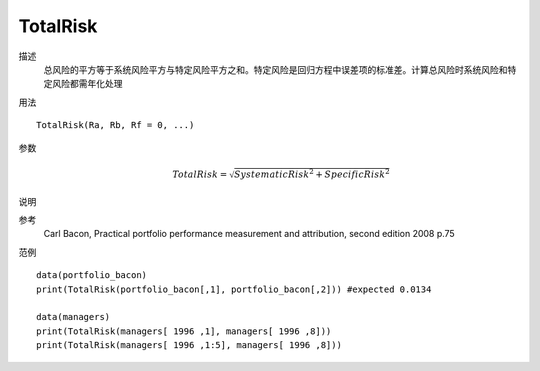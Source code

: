 TotalRisk
=========

描述
    总风险的平方等于系统风险平方与特定风险平方之和。特定风险是回归方程中误差项的标准差。计算总风险时系统风险和特定风险都需年化处理

用法
::

    TotalRisk(Ra, Rb, Rf = 0, ...)

参数
    .. math::

        TotalRisk=\sqrt{{SystematicRisk}^2+{SpecificRisk}^2}

说明

参考
    Carl Bacon, Practical portfolio performance measurement and attribution, second edition 2008 p.75

范例
::

    data(portfolio_bacon)
    print(TotalRisk(portfolio_bacon[,1], portfolio_bacon[,2])) #expected 0.0134

    data(managers)
    print(TotalRisk(managers[ 1996 ,1], managers[ 1996 ,8]))
    print(TotalRisk(managers[ 1996 ,1:5], managers[ 1996 ,8]))


